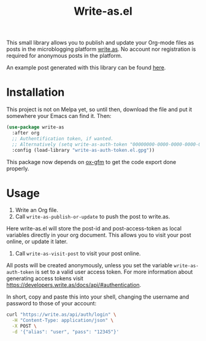 #+TITLE: Write-as.el

This small library allows you to publish and update your Org-mode files as posts in the microblogging platform [[https://write.as][write.as]]. No account nor registration is required for anonymous posts in the platform.

An example post generated with this library can be found [[https://write.as/dani/an-emacs-library-for-frictionless-blogging][here]].

* Installation

This project is not on Melpa yet, so until then, download the file and put it somewhere your Emacs can find it. Then:

#+BEGIN_SRC emacs-lisp
(use-package write-as
  :after org
  ;; Authentification token, if wanted.
  ;; Alternatively (setq write-as-auth-token "00000000-0000-0000-0000-000000000000")
  :config (load-library "write-as-auth-token.el.gpg"))
#+END_SRC

This package now depends on [[https://github.com/larstvei/ox-gfm][ox-gfm]] to get the code export done properly.
* Usage

1. Write an Org file.
2. Call =write-as-publish-or-update= to push the post to write.as.
Here write-as.el will store the post-id and post-access-token as local variables directly in your org document. This allows you to visit your post online, or update it later.
3. Call =write-as-visit-post= to visit your post online.

All posts will be created anonymously, unless you set the variable =write-as-auth-token= is set to a valid user access token. 
For more information about generating access tokens visit https://developers.write.as/docs/api/#authentication.

In short, copy and paste this into your shell, changing the username and password to those of your account:

#+BEGIN_SRC sh
curl "https://write.as/api/auth/login" \
  -H "Content-Type: application/json" \
  -X POST \
  -d '{"alias": "user", "pass": "12345"}'
#+END_SRC

